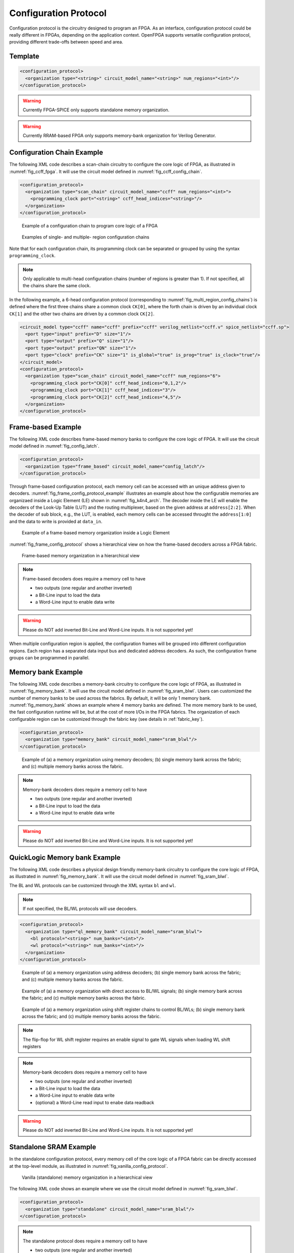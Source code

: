 .. _config_protocol:

Configuration Protocol
----------------------

Configuration protocol is the circuitry designed to program an FPGA.
As an interface, configuration protocol could be really different in FPGAs, depending on the application context.
OpenFPGA supports versatile configuration protocol, providing different trade-offs between speed and area. 

Template
~~~~~~~~

.. code-block:: xml

  <configuration_protocol>
    <organization type="<string>" circuit_model_name="<string>" num_regions="<int>"/>
  </configuration_protocol>

.. option:: type="scan_chain|memory_bank|standalone|frame_based|ql_memory_bank"

  Specify the type of configuration circuits.

  OpenFPGA supports different types of configuration protocols to program FPGA fabrics:
    - ``scan_chain``: configurable memories are connected in a chain. Bitstream is loaded serially to program a FPGA
    - ``frame_based``: configurable memories are organized by frames. Each module of a FPGA fabric, e.g., Configurable Logic Block (CLB), Switch Block (SB) and Connection Block (CB), is considered as a frame of configurable memories. Inside each frame, all the memory banks are accessed through an address decoder. Users can write each memory cell with a specific address. Note that the frame-based memory organization is applid hierarchically. Each frame may consists of a number of sub frames, each of which follows the similar organization.
    - ``memory_bank``: configurable memories are organized in an array, where each element can be accessed by an unique address to the BL/WL decoders
    - ``ql_memory_bank``: configurable memories are organized in an array, where each element can be accessed by an unique address to the BL/WL decoders. This is a physical design friendly memory bank organization, where BL/WLs are efficiently shared by programmable blocks per column and row
    - ``standalone``: configurable memories are directly accessed through ports of FPGA fabrics. In other words, there are no protocol to control the memories. This allows full customization on the configuration protocol for hardware engineers.

  .. note:: Avoid to use ``standalone`` when designing an FPGA chip. It will causes a huge number of I/Os required, far beyond any package size. It is well applicable to eFPGAs, where designers do need customized protocols between FPGA and processors. 

.. warning:: Currently FPGA-SPICE only supports standalone memory organization.

.. warning:: Currently RRAM-based FPGA only supports memory-bank organization for Verilog Generator.

.. option:: circuit_model_name="<string>"

  Specify the name of circuit model to be used as configurable memory.

  - ``scan_chain`` requires a circuit model type of ``ccff``
  - ``frame_based`` requires a circuit model type of ``sram``
  - ``memory_bank`` requires a circuit model type of ``sram``
  - ``ql_memory_bank`` requires a circuit model type of ``sram``
  - ``standalone`` requires a circuit model type of ``sram``

.. option:: num_regions="<int>"

  Specify the number of configuration regions to be used across the fabrics. By default, it will be only 1 configuration region. Each configuration region contains independent configuration protocols, but the whole fabric should employ the same type of configuration protocols. For example, an FPGA fabric consists of 4 configuration regions, each of which includes a configuration chain. The more configuration chain to be used, the fast configuration runtime will be, but at the cost of more I/Os in the FPGA fabrics. The organization of each configurable region can be customized through the fabric key (see details in :ref:`fabric_key`).

  .. warning:: Currently, multiple configuration regions is not applicable to 

    - ``standalone`` configuration protocol.
    - ``ql_memory_bank`` configuration protocol when BL/WL protocol ``flatten`` is selected

  .. note:: For ``ql_memory_bank`` configuration protocol when BL/WL protocol ``shift_register`` is selected, different configuration regions **cannot** share any WLs on the same row! In such case, the default fabric key may not work. Strongly recommend to craft your own fabric key based on your configuration region plannning!


Configuration Chain Example
~~~~~~~~~~~~~~~~~~~~~~~~~~~
The following XML code describes a scan-chain circuitry to configure the core logic of FPGA, as illustrated in :numref:`fig_ccff_fpga`.
It will use the circuit model defined in :numref:`fig_ccff_config_chain`.

.. code-block:: xml

  <configuration_protocol>
    <organization type="scan_chain" circuit_model_name="ccff" num_regions="<int>">
      <programming_clock port="<string>" ccff_head_indices="<string>"/>
    </organization>
  </configuration_protocol>

.. _fig_ccff_fpga:

.. figure:: figures/ccff_fpga.png
   :width: 100%
   :alt: map to buried treasure
 
   Example of a configuration chain to program core logic of a FPGA 


.. _fig_multi_region_config_chains:

.. figure:: figures/multi_region_config_chains.png
   :width: 100%
   :alt: map to buried treasure
 
   Examples of single- and multiple- region configuration chains

Note that for each configuration chain, its programming clock can be separated or grouped by using the syntax ``programming_clock``.

.. note:: Only applicable to multi-head configuration chains (number of regions is greater than 1). If not specified, all the chains share the same clock.

.. option:: port="<string>"

  Define the port name of a programming clock. This should be a valid global clock port defined in the circuit models whose type is ``ccff``. See details in :ref:`circuit_model_ccff_example`. 

.. option:: ccff_head_indices="<string>"

  Define the indices of the configuration chains which will be controlled by the programming clock defined using XML syntax ``port``. The indices should consist of valid indices  within the range of number of regions.

In the following example, a 6-head configuration protocol (corresponding to :numref:`fig_multi_region_config_chains`) is defined where the first three chains share a common clock ``CK[0]``, where the forth chain is driven by an individual clock ``CK[1]`` and the other two chains are driven by a common clock ``CK[2]``.

.. code-block:: xml

  <circuit_model type="ccff" name="ccff" prefix="ccff" verilog_netlist="ccff.v" spice_netlist="ccff.sp">
    <port type="input" prefix="D" size="1"/>
    <port type="output" prefix="Q" size="1"/>
    <port type="output" prefix="QN" size="1"/>
    <port type="clock" prefix="CK" size="1" is_global="true" is_prog="true" is_clock="true"/>
  </circuit_model>
  <configuration_protocol>
    <organization type="scan_chain" circuit_model_name="ccff" num_regions="6">
      <programming_clock port="CK[0]" ccff_head_indices="0,1,2"/>
      <programming_clock port="CK[1]" ccff_head_indices="3"/>
      <programming_clock port="CK[2]" ccff_head_indices="4,5"/>
    </organization>
  </configuration_protocol>


Frame-based Example
~~~~~~~~~~~~~~~~~~~
The following XML code describes frame-based memory banks to configure the core logic of FPGA.
It will use the circuit model defined in :numref:`fig_config_latch`.

.. code-block:: xml

  <configuration_protocol>
    <organization type="frame_based" circuit_model_name="config_latch"/>
  </configuration_protocol>

Through frame-based configuration protocol, each memory cell can be accessed with an unique address given to decoders.
:numref:`fig_frame_config_protocol_example` illustrates an example about how the configurable memories are organizaed inside a Logic Element (LE) shown in :numref:`fig_k4n4_arch`.
The decoder inside the LE will enable the decoders of the Look-Up Table (LUT) and the routing multiplexer, based on the given address at ``address[2:2]``.
When the decoder of sub block, e.g., the LUT, is enabled, each memory cells can be accessed throught the ``address[1:0]`` and the data to write is provided at ``data_in``.

.. _fig_frame_config_protocol_example:

.. figure:: figures/frame_config_protocol_example.png
   :width: 100%
   :alt: map to buried treasure
 
   Example of a frame-based memory organization inside a Logic Element

:numref:`fig_frame_config_protocol` shows a hierarchical view on how the frame-based decoders across a FPGA fabric. 

.. _fig_frame_config_protocol:

.. figure:: figures/frame_config_protocol.png
   :width: 100%
   :alt: map to buried treasure
 
   Frame-based memory organization in a hierarchical view

.. note:: Frame-based decoders does require a memory cell to have 

  -  two outputs (one regular and another inverted)
  -  a Bit-Line input to load the data
  -  a Word-Line input to enable data write 

.. warning:: Please do NOT add inverted Bit-Line and Word-Line inputs. It is not supported yet!

When multiple configuration region is applied, the configuration frames will be grouped into different configuration regions. Each region has a separated data input bus and dedicated address decoders. As such, the configuration frame groups can be programmed in parallel.

Memory bank Example
~~~~~~~~~~~~~~~~~~~
The following XML code describes a memory-bank circuitry to configure the core logic of FPGA, as illustrated in :numref:`fig_memory_bank`.
It will use the circuit model defined in :numref:`fig_sram_blwl`.
Users can customized the number of memory banks to be used across the fabrics. By default, it will be only 1 memory bank. :numref:`fig_memory_bank` shows an example where 4 memory banks are defined. The more memory bank to be used, the fast configuration runtime will be, but at the cost of more I/Os in the FPGA fabrics. The organization of each configurable region can be customized through the fabric key (see details in :ref:`fabric_key`).

.. code-block:: xml

  <configuration_protocol>
    <organization type="memory_bank" circuit_model_name="sram_blwl"/>
  </configuration_protocol>

.. _fig_memory_bank:

.. figure:: figures/memory_bank.png
   :width: 100%
   :alt: map to buried treasure
 
   Example of (a) a memory organization using memory decoders; (b) single memory bank across the fabric; and (c) multiple memory banks across the fabric.

.. note:: Memory-bank decoders does require a memory cell to have 

  -  two outputs (one regular and another inverted)
  -  a Bit-Line input to load the data
  -  a Word-Line input to enable data write 

.. warning:: Please do NOT add inverted Bit-Line and Word-Line inputs. It is not supported yet!

QuickLogic Memory bank Example
~~~~~~~~~~~~~~~~~~~~~~~~~~~~~~
The following XML code describes a physical design friendly memory-bank circuitry to configure the core logic of FPGA, as illustrated in :numref:`fig_memory_bank`.
It will use the circuit model defined in :numref:`fig_sram_blwl`.

The BL and WL protocols can be customized through the XML syntax ``bl`` and ``wl``.

.. note:: If not specified, the BL/WL protocols will use decoders.

.. code-block:: xml

  <configuration_protocol>
    <organization type="ql_memory_bank" circuit_model_name="sram_blwl">
      <bl protocol="<string>" num_banks="<int>"/>
      <wl protocol="<string>" num_banks="<int>"/>
    </organization>
  </configuration_protocol>

.. option:: protocol="decoder|flatten|shift_register"

  - ``decoder``: BLs or WLs are controlled by decoders with address lines. For BLs, the decoder includes an enable signal as well as a data input signal. This is the default option if not specified. See an illustrative example in :numref:`fig_memory_bank_decoder_based`. 
  - ``flatten``: BLs or WLs are directly available at the FPGA fabric. In this way, all the configurable memorys on the same WL can be written through the BL signals in one clock cycle. See an illustrative example in :numref:`fig_memory_bank_flatten`. 
  - ``shift_register``: BLs or WLs are controlled by shift register chains. The BL/WLs are programming each time the shift register chains are fully loaded. See an illustrative example in :numref:`fig_memory_bank_shift_register`. 

.. _fig_memory_bank_decoder_based:

.. figure:: figures/memory_bank_decoder.svg
   :width: 100%
   :alt: map to buried treasure
 
   Example of (a) a memory organization using address decoders; (b) single memory bank across the fabric; and (c) multiple memory banks across the fabric.


.. _fig_memory_bank_flatten:

.. figure:: figures/memory_bank_flatten.svg
   :width: 100%
   :alt: map to buried treasure
 
   Example of (a) a memory organization with direct access to BL/WL signals; (b) single memory bank across the fabric; and (c) multiple memory banks across the fabric.

.. _fig_memory_bank_shift_register:

.. figure:: figures/memory_bank_shift_register.svg
   :width: 100%
   :alt: map to buried treasure
 
   Example of (a) a memory organization using shift register chains to control BL/WLs; (b) single memory bank across the fabric; and (c) multiple memory banks across the fabric.

.. option:: num_banks="<int>"

  Specify the number of shift register banks (i.e., independent shift register chains) to be used in each configuration region. When enabled, the length of each shift register chain will be sized by OpenFPGA automatically based on the number of BL/WLs in each configuration region. OpenFPGA will try to create similar sizes for the shift register chains, in order to minimize the number of HDL modules. If not specified, the default number of banks will be ``1``.

   
  .. note:: This is available applicable to shift-register-based BL/WL protocols

  .. note:: More customization on the shift register chains can be enabled through :ref:`fabric_key`

.. note:: The flip-flop for WL shift register requires an enable signal to gate WL signals when loading WL shift registers

.. note:: Memory-bank decoders does require a memory cell to have 

  -  two outputs (one regular and another inverted)
  -  a Bit-Line input to load the data
  -  a Word-Line input to enable data write 
  -  (optional) a Word-Line read input to enabe data readback

.. warning:: Please do NOT add inverted Bit-Line and Word-Line inputs. It is not supported yet!

Standalone SRAM Example
~~~~~~~~~~~~~~~~~~~~~~~
In the standalone configuration protocol, every memory cell of the core logic of a FPGA fabric can be directly accessed at the top-level module, as illustrated in :numref:`fig_vanilla_config_protocol`.

.. _fig_vanilla_config_protocol:

.. figure:: figures/vanilla_config_protocol.png
   :width: 100%
   :alt: map to buried treasure
 
   Vanilla (standalone) memory organization in a hierarchical view

The following XML code shows an example where we use the circuit model defined in :numref:`fig_sram_blwl`.

.. code-block:: xml

  <configuration_protocol>
    <organization type="standalone" circuit_model_name="sram_blwl"/>
  </configuration_protocol>

.. note:: The standalone protocol does require a memory cell to have 

  -  two outputs (one regular and another inverted)
  -  a Bit-Line input to load the data
  -  a Word-Line input to enable data write 

.. warning:: Please do NOT add inverted Bit-Line and Word-Line inputs. It is not supported yet!

.. warning:: This is a vanilla configuration method, which allow users to build their own configuration protocol on top of it. 

